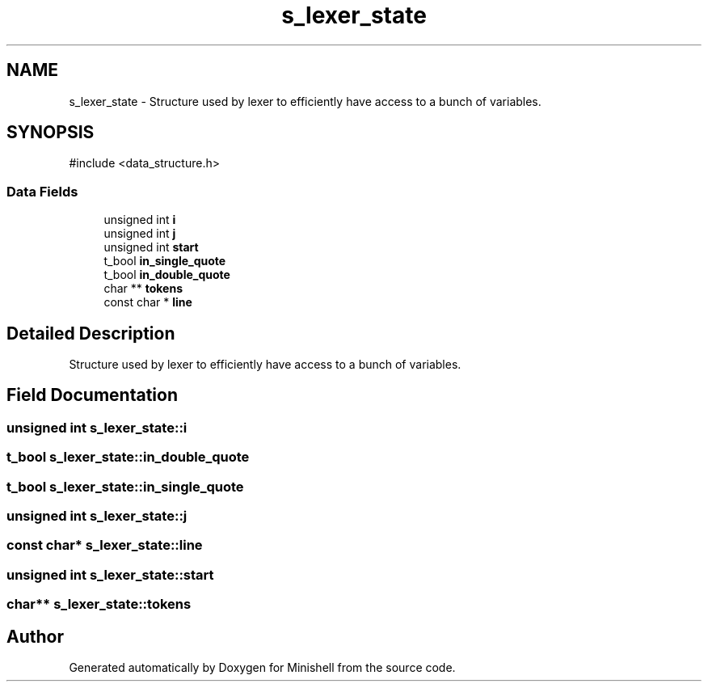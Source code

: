 .TH "s_lexer_state" 3 "Minishell" \" -*- nroff -*-
.ad l
.nh
.SH NAME
s_lexer_state \- Structure used by lexer to efficiently have access to a bunch of variables\&.  

.SH SYNOPSIS
.br
.PP
.PP
\fR#include <data_structure\&.h>\fP
.SS "Data Fields"

.in +1c
.ti -1c
.RI "unsigned int \fBi\fP"
.br
.ti -1c
.RI "unsigned int \fBj\fP"
.br
.ti -1c
.RI "unsigned int \fBstart\fP"
.br
.ti -1c
.RI "t_bool \fBin_single_quote\fP"
.br
.ti -1c
.RI "t_bool \fBin_double_quote\fP"
.br
.ti -1c
.RI "char ** \fBtokens\fP"
.br
.ti -1c
.RI "const char * \fBline\fP"
.br
.in -1c
.SH "Detailed Description"
.PP 
Structure used by lexer to efficiently have access to a bunch of variables\&. 
.SH "Field Documentation"
.PP 
.SS "unsigned int s_lexer_state::i"

.SS "t_bool s_lexer_state::in_double_quote"

.SS "t_bool s_lexer_state::in_single_quote"

.SS "unsigned int s_lexer_state::j"

.SS "const char* s_lexer_state::line"

.SS "unsigned int s_lexer_state::start"

.SS "char** s_lexer_state::tokens"


.SH "Author"
.PP 
Generated automatically by Doxygen for Minishell from the source code\&.
